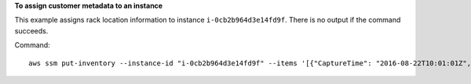 **To assign customer metadata to an instance**

This example assigns rack location information to instance ``i-0cb2b964d3e14fd9f``. There is no output if the command succeeds.

Command::

  aws ssm put-inventory --instance-id "i-0cb2b964d3e14fd9f" --items '[{"CaptureTime": "2016-08-22T10:01:01Z", "TypeName": "Custom:RackInfo", "Content":[{"RackLocation": "Bay B/Row C/Rack D/Shelf E"}], "SchemaVersion": "1.0"}]'
  